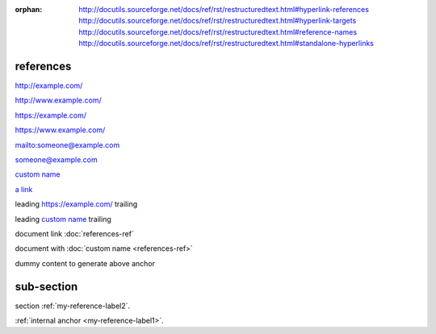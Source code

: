 :orphan:

   http://docutils.sourceforge.net/docs/ref/rst/restructuredtext.html#hyperlink-references
   http://docutils.sourceforge.net/docs/ref/rst/restructuredtext.html#hyperlink-targets
   http://docutils.sourceforge.net/docs/ref/rst/restructuredtext.html#reference-names
   http://docutils.sourceforge.net/docs/ref/rst/restructuredtext.html#standalone-hyperlinks

references
----------

.. a series of link examples ---------------------------------------------------

http://example.com/

http://www.example.com/

https://example.com/

https://www.example.com/

mailto:someone@example.com

someone@example.com

`custom name <https://example.com/>`_

`a link`_

.. _a link: https://example.com/

leading https://example.com/ trailing

leading `custom name <https://example.com/>`_ trailing

.. example of document references ----------------------------------------------

document link :doc:`references-ref`

document with :doc:`custom name <references-ref>`

.. example of a reference/label anchor -----------------------------------------

.. _my-reference-label1:

dummy content to generate above anchor

.. _my-reference-label2:

sub-section
-----------

section :ref:`my-reference-label2`.

:ref:`internal anchor <my-reference-label1>`.
